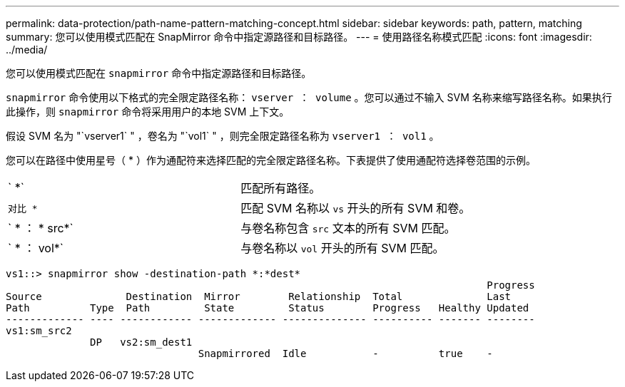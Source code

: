 ---
permalink: data-protection/path-name-pattern-matching-concept.html 
sidebar: sidebar 
keywords: path, pattern, matching 
summary: 您可以使用模式匹配在 SnapMirror 命令中指定源路径和目标路径。 
---
= 使用路径名称模式匹配
:icons: font
:imagesdir: ../media/


[role="lead"]
您可以使用模式匹配在 `snapmirror` 命令中指定源路径和目标路径。

`snapmirror` 命令使用以下格式的完全限定路径名称： `vserver ： volume` 。您可以通过不输入 SVM 名称来缩写路径名称。如果执行此操作，则 `snapmirror` 命令将采用用户的本地 SVM 上下文。

假设 SVM 名为 "`vserver1` " ，卷名为 "`vol1` " ，则完全限定路径名称为 `vserver1 ： vol1` 。

您可以在路径中使用星号（ * ）作为通配符来选择匹配的完全限定路径名称。下表提供了使用通配符选择卷范围的示例。

[cols="2*"]
|===


 a| 
` *`
 a| 
匹配所有路径。



 a| 
`对比 *`
 a| 
匹配 SVM 名称以 `vs` 开头的所有 SVM 和卷。



 a| 
` * ： * src*`
 a| 
与卷名称包含 `src` 文本的所有 SVM 匹配。



 a| 
` * ： vol*`
 a| 
与卷名称以 `vol` 开头的所有 SVM 匹配。

|===
[listing]
----
vs1::> snapmirror show -destination-path *:*dest*
                                                                                Progress
Source              Destination  Mirror        Relationship  Total              Last
Path          Type  Path         State         Status        Progress   Healthy Updated
------------- ---- ------------ ------------- -------------- ---------- ------- --------
vs1:sm_src2
              DP   vs2:sm_dest1
                                Snapmirrored  Idle           -          true    -
----